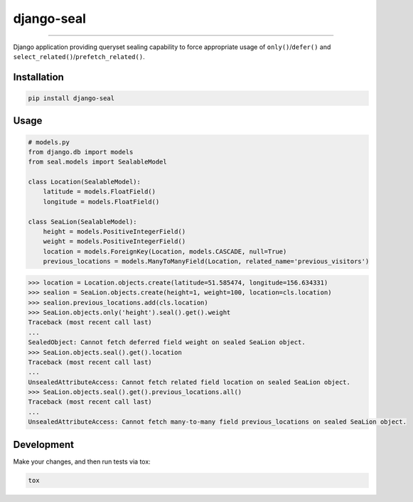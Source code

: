 django-seal
===========

.. image:: https://publicdomainvectors.org/photos/Seal2.png
    :target: https://publicdomainvectors.org
    :alt: Seal

------------

.. image:: https://travis-ci.org/charettes/django-seal.svg?branch=master
    :target: https://travis-ci.org/charettes/django-seal
    :alt: Build Status

.. image:: https://coveralls.io/repos/github/charettes/django-seal/badge.svg?branch=master
    :target: https://coveralls.io/github/charettes/django-seal?branch=master
    :alt: Coverage status


Django application providing queryset sealing capability to force appropriate usage of ``only()``/``defer()`` and
``select_related()``/``prefetch_related()``.

Installation
------------

.. code:: sh

    pip install django-seal

Usage
-----

.. code:: python

    # models.py
    from django.db import models
    from seal.models import SealableModel

    class Location(SealableModel):
        latitude = models.FloatField()
        longitude = models.FloatField()

    class SeaLion(SealableModel):
        height = models.PositiveIntegerField()
        weight = models.PositiveIntegerField()
        location = models.ForeignKey(Location, models.CASCADE, null=True)
        previous_locations = models.ManyToManyField(Location, related_name='previous_visitors')

.. code:: python

    >>> location = Location.objects.create(latitude=51.585474, longitude=156.634331)
    >>> sealion = SeaLion.objects.create(height=1, weight=100, location=cls.location)
    >>> sealion.previous_locations.add(cls.location)
    >>> SeaLion.objects.only('height').seal().get().weight
    Traceback (most recent call last)
    ...
    SealedObject: Cannot fetch deferred field weight on sealed SeaLion object.
    >>> SeaLion.objects.seal().get().location
    Traceback (most recent call last)
    ...
    UnsealedAttributeAccess: Cannot fetch related field location on sealed SeaLion object.
    >>> SeaLion.objects.seal().get().previous_locations.all()
    Traceback (most recent call last)
    ...
    UnsealedAttributeAccess: Cannot fetch many-to-many field previous_locations on sealed SeaLion object.

Development
-----------

Make your changes, and then run tests via tox:

.. code:: sh

    tox
